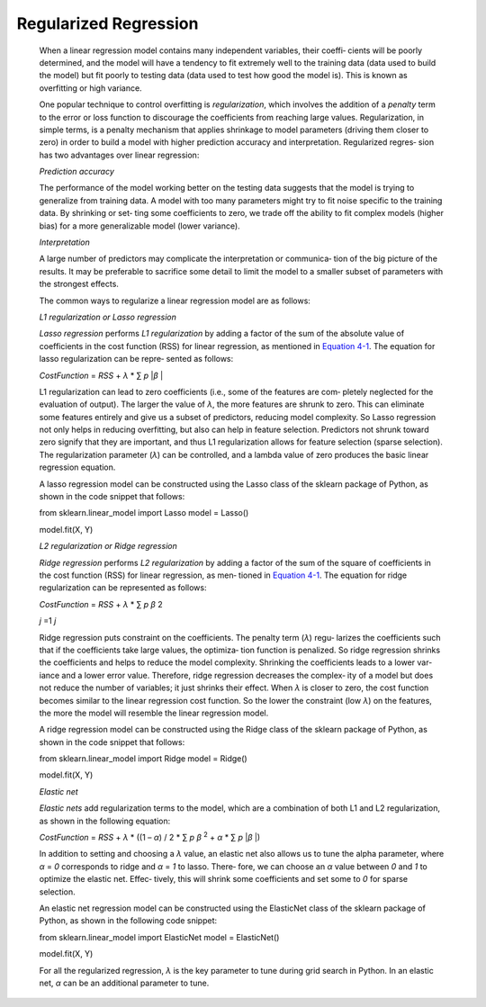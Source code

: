 .. _logr:

Regularized Regression
----------------------

   When a linear regression model contains many independent variables,
   their coeffi‐ cients will be poorly determined, and the model will
   have a tendency to fit extremely well to the training data (data used
   to build the model) but fit poorly to testing data (data used to test
   how good the model is). This is known as overfitting or high
   variance.

   One popular technique to control overfitting is *regularization*,
   which involves the addition of a *penalty* term to the error or loss
   function to discourage the coefficients from reaching large values.
   Regularization, in simple terms, is a penalty mechanism that applies
   shrinkage to model parameters (driving them closer to zero) in order
   to build a model with higher prediction accuracy and interpretation.
   Regularized regres‐ sion has two advantages over linear regression:

   *Prediction accuracy*

   The performance of the model working better on the testing data
   suggests that the model is trying to generalize from training data. A
   model with too many parameters might try to fit noise specific to the
   training data. By shrinking or set‐ ting some coefficients to zero,
   we trade off the ability to fit complex models (higher bias) for a
   more generalizable model (lower variance).

   *Interpretation*

   A large number of predictors may complicate the interpretation or
   communica‐ tion of the big picture of the results. It may be
   preferable to sacrifice some detail to limit the model to a smaller
   subset of parameters with the strongest effects.

   The common ways to regularize a linear regression model are as
   follows:

   *L1 regularization or Lasso regression*

   *Lasso regression* performs *L1 regularization* by adding a factor of
   the sum of the absolute value of coefficients in the cost function
   (RSS) for linear regression, as mentioned in `Equation
   4-1 <#_bookmark196>`__. The equation for lasso regularization can be
   repre‐ sented as follows:

   *CostFunction* = *RSS* + *λ* \* ∑ *p* \|\ *β* \|

   L1 regularization can lead to zero coefficients (i.e., some of the
   features are com‐ pletely neglected for the evaluation of output).
   The larger the value of *λ*, the more features are shrunk to zero.
   This can eliminate some features entirely and give us a subset of
   predictors, reducing model complexity. So Lasso regression not only
   helps in reducing overfitting, but also can help in feature
   selection. Predictors not shrunk toward zero signify that they are
   important, and thus L1 regularization allows for feature selection
   (sparse selection). The regularization parameter (*λ*) can be
   controlled, and a lambda value of zero produces the basic linear
   regression equation.

   A lasso regression model can be constructed using the Lasso class of
   the sklearn package of Python, as shown in the code snippet that
   follows:

   from sklearn.linear_model import Lasso model = Lasso()

   model.fit(X, Y)

   *L2 regularization or Ridge regression*

   *Ridge regression* performs *L2 regularization* by adding a factor of
   the sum of the square of coefficients in the cost function (RSS) for
   linear regression, as men‐ tioned in `Equation
   4-1 <#_bookmark196>`__. The equation for ridge regularization can be
   represented as follows:

   *CostFunction* = *RSS* + *λ* \* ∑ *p β* 2

   *j* =1 *j*

   Ridge regression puts constraint on the coefficients. The penalty
   term (*λ*) regu‐ larizes the coefficients such that if the
   coefficients take large values, the optimiza‐ tion function is
   penalized. So ridge regression shrinks the coefficients and helps to
   reduce the model complexity. Shrinking the coefficients leads to a
   lower var‐ iance and a lower error value. Therefore, ridge regression
   decreases the complex‐ ity of a model but does not reduce the number
   of variables; it just shrinks their effect. When *λ* is closer to
   zero, the cost function becomes similar to the linear regression cost
   function. So the lower the constraint (low *λ*) on the features, the
   more the model will resemble the linear regression model.

   A ridge regression model can be constructed using the Ridge class of
   the sklearn package of Python, as shown in the code snippet that
   follows:

   from sklearn.linear_model import Ridge model = Ridge()

   model.fit(X, Y)

   *Elastic net*

   *Elastic nets* add regularization terms to the model, which are a
   combination of both L1 and L2 regularization, as shown in the
   following equation:

   *CostFunction* = *RSS* + *λ* \* ((1 – *α*) / 2 \* ∑ *p β* :sup:`2` +
   *α* \* ∑ *p* \|\ *β* \|)

   In addition to setting and choosing a *λ* value, an elastic net also
   allows us to tune the alpha parameter, where *α* = *0* corresponds to
   ridge and *α* = *1* to lasso. There‐ fore, we can choose an *α* value
   between *0* and *1* to optimize the elastic net. Effec‐ tively, this
   will shrink some coefficients and set some to *0* for sparse
   selection.

   An elastic net regression model can be constructed using the
   ElasticNet class of the sklearn package of Python, as shown in the
   following code snippet:

   from sklearn.linear_model import ElasticNet model = ElasticNet()

   model.fit(X, Y)

   For all the regularized regression, *λ* is the key parameter to tune
   during grid search in Python. In an elastic net, *α* can be an
   additional parameter to tune.